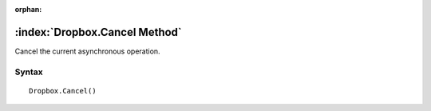 :orphan:

:index:`Dropbox.Cancel Method`
==============================

Cancel the current asynchronous operation.

Syntax
------

::

	Dropbox.Cancel()

